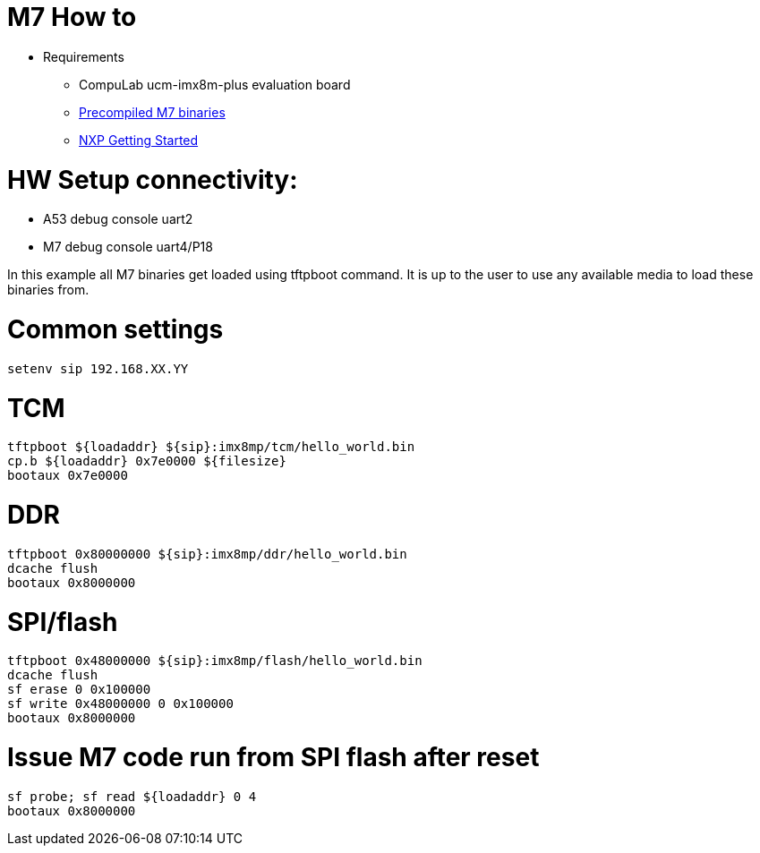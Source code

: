 # M7 How to

* Requirements
** CompuLab ucm-imx8m-plus evaluation board
** https://drive.google.com/file/d/1dyIjtsBSc1dw9Bv9bDGc5oiFmK7HNW8p/view?usp=sharing[Precompiled M7 binaries]
** https://drive.google.com/file/d/162O0s2KzSrUVFKb2_c4zASnxOXQ4dsd6/view?usp=sharing[NXP Getting Started]

# HW Setup connectivity:
* A53 debug console uart2
* M7 debug console uart4/P18

In this example all M7 binaries get loaded using tftpboot command.
It is up to the user to use any available media to load these binaries from.

# Common settings
```
setenv sip 192.168.XX.YY
```
# TCM
```
tftpboot ${loadaddr} ${sip}:imx8mp/tcm/hello_world.bin
cp.b ${loadaddr} 0x7e0000 ${filesize}
bootaux 0x7e0000
```
# DDR
```
tftpboot 0x80000000 ${sip}:imx8mp/ddr/hello_world.bin
dcache flush
bootaux 0x8000000
```
# SPI/flash
```
tftpboot 0x48000000 ${sip}:imx8mp/flash/hello_world.bin
dcache flush
sf erase 0 0x100000
sf write 0x48000000 0 0x100000
bootaux 0x8000000
```
# Issue M7 code run from SPI flash after reset
```
sf probe; sf read ${loadaddr} 0 4
bootaux 0x8000000
```
